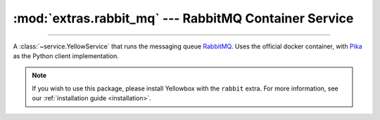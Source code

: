 :mod:`extras.rabbit_mq` --- RabbitMQ Container Service
======================================================

.. module:: extras.rabbit_mq
    :synopsis: Running RabbitMQ server.

-------

A :class:`~service.YellowService` that runs the messaging queue
`RabbitMQ <https://www.rabbitmq.com/>`_. Uses the official docker container,
with `Pika <https://pika.readthedocs.io/en/stable/>`_ as the Python client
implementation.

.. note::

    If you wish to use this package, please install Yellowbox with the ``rabbit``
    extra. For more information, see our
    :ref:`installation guide <installation>`.


.. class:: RabbitMQService(docker_client, image="rabbitmq:latest", *,\
                           user="guest", password="guest", virtual_host="/",\
                           **kwargs)

    A :class:`~subclasses.SingleContainerService` that wraps a RabbitMQ docker
    container.

    *docker_client* is a ``docker.py`` client used to pull the RabbitMQ image
    and create the container during instance construction.

    *image* is the RabbitMQ image to use. Defaults to the latest official
    build.

    *user* and *password* are the username and password to set as the default
    credentials.

    *virtual_host* is the virtual host to use in multi-tenant system. For more
    information see the
    `appropriate documentation <https://www.rabbitmq.com/vhosts.html>`_.

    Inherits from :class:`~subclasses.SingleContainerService` and
    :class:`~subclasses.RunMixin`.

    Has the following additional methods:

    .. method:: connection_port()

        Returns the connection port for external access.

    .. method:: connection(**kwargs)

        Returns a connected :class:`BlockingConnection\
        <pika:pika.adapters.blocking_connection.BlockingConnection>`.

        Further `kwargs` are passed to the :class:`ConnectionParameters\
        <pika:pika.connection.ConnectionParameters>` used to initialize the
        connection.

    .. method:: enable_management()

        Enables the RabbitMQ
        `Management <https://www.rabbitmq.com/management.html>`_
        plugin.

    .. method:: management_url()

        Returns the localhost RabbitMQ Management URL.

        .. note::

            Before connecting, make sure management is enabled using
            :meth:`enable_management`.

    .. method:: reset_state(force_queue_deletion=False)

        Remove all declared RabbitMQ queues.

        If *force_queue_deletion* is true, queues will be deleted regardless
        of other open consumers currently attached to the queues. Otherwise,
        removal of the queue will throw a `requests.HTTPError\
        <https://requests.readthedocs.io/en/master/api/#requests.HTTPError>`_.

    .. method:: run(docker_client, *, enable_management=False, **kwargs)

        Convenience method to run the service. Used as a context manager.

        *enable_management* automatically calls :meth:`enable_management` after
        starting the service.

        For more info about this method and it's possible keyword arguments,
        see :meth:`RunMixin.run <subclasses.RunMixin.run>`.

